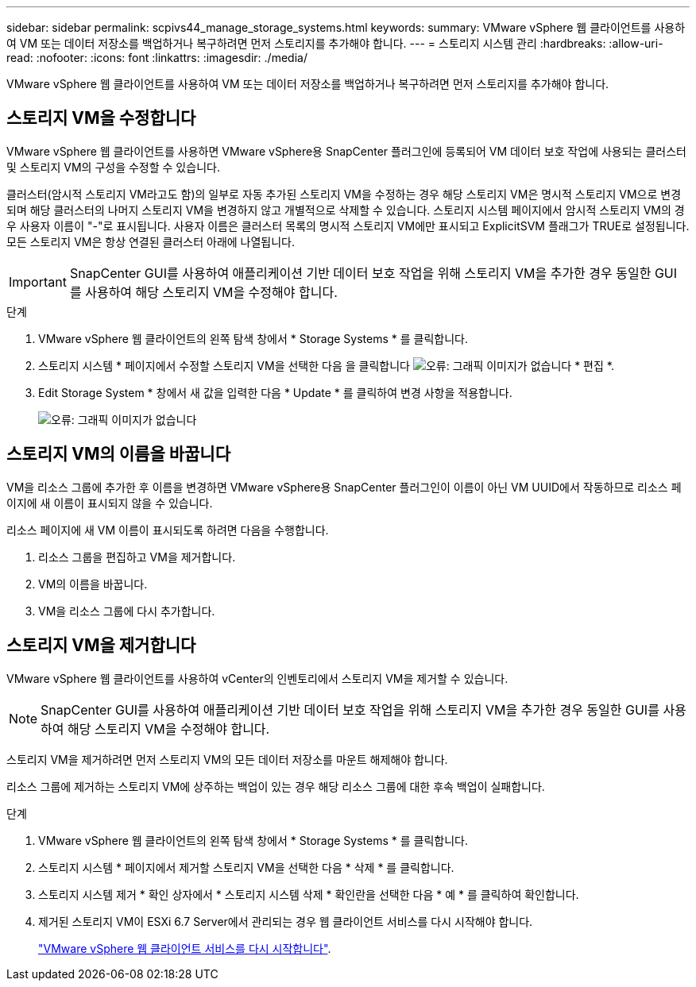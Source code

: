 ---
sidebar: sidebar 
permalink: scpivs44_manage_storage_systems.html 
keywords:  
summary: VMware vSphere 웹 클라이언트를 사용하여 VM 또는 데이터 저장소를 백업하거나 복구하려면 먼저 스토리지를 추가해야 합니다. 
---
= 스토리지 시스템 관리
:hardbreaks:
:allow-uri-read: 
:nofooter: 
:icons: font
:linkattrs: 
:imagesdir: ./media/


[role="lead"]
VMware vSphere 웹 클라이언트를 사용하여 VM 또는 데이터 저장소를 백업하거나 복구하려면 먼저 스토리지를 추가해야 합니다.



== 스토리지 VM을 수정합니다

VMware vSphere 웹 클라이언트를 사용하면 VMware vSphere용 SnapCenter 플러그인에 등록되어 VM 데이터 보호 작업에 사용되는 클러스터 및 스토리지 VM의 구성을 수정할 수 있습니다.

클러스터(암시적 스토리지 VM라고도 함)의 일부로 자동 추가된 스토리지 VM을 수정하는 경우 해당 스토리지 VM은 명시적 스토리지 VM으로 변경되며 해당 클러스터의 나머지 스토리지 VM을 변경하지 않고 개별적으로 삭제할 수 있습니다. 스토리지 시스템 페이지에서 암시적 스토리지 VM의 경우 사용자 이름이 "-"로 표시됩니다. 사용자 이름은 클러스터 목록의 명시적 스토리지 VM에만 표시되고 ExplicitSVM 플래그가 TRUE로 설정됩니다. 모든 스토리지 VM은 항상 연결된 클러스터 아래에 나열됩니다.


IMPORTANT: SnapCenter GUI를 사용하여 애플리케이션 기반 데이터 보호 작업을 위해 스토리지 VM을 추가한 경우 동일한 GUI를 사용하여 해당 스토리지 VM을 수정해야 합니다.

.단계
. VMware vSphere 웹 클라이언트의 왼쪽 탐색 창에서 * Storage Systems * 를 클릭합니다.
. 스토리지 시스템 * 페이지에서 수정할 스토리지 VM을 선택한 다음 을 클릭합니다 image:scpivs44_image25.png["오류: 그래픽 이미지가 없습니다"] * 편집 *.
. Edit Storage System * 창에서 새 값을 입력한 다음 * Update * 를 클릭하여 변경 사항을 적용합니다.
+
image:scpivs44_image26.png["오류: 그래픽 이미지가 없습니다"]





== 스토리지 VM의 이름을 바꿉니다

VM을 리소스 그룹에 추가한 후 이름을 변경하면 VMware vSphere용 SnapCenter 플러그인이 이름이 아닌 VM UUID에서 작동하므로 리소스 페이지에 새 이름이 표시되지 않을 수 있습니다.

리소스 페이지에 새 VM 이름이 표시되도록 하려면 다음을 수행합니다.

. 리소스 그룹을 편집하고 VM을 제거합니다.
. VM의 이름을 바꿉니다.
. VM을 리소스 그룹에 다시 추가합니다.




== 스토리지 VM을 제거합니다

VMware vSphere 웹 클라이언트를 사용하여 vCenter의 인벤토리에서 스토리지 VM을 제거할 수 있습니다.


NOTE: SnapCenter GUI를 사용하여 애플리케이션 기반 데이터 보호 작업을 위해 스토리지 VM을 추가한 경우 동일한 GUI를 사용하여 해당 스토리지 VM을 수정해야 합니다.

스토리지 VM을 제거하려면 먼저 스토리지 VM의 모든 데이터 저장소를 마운트 해제해야 합니다.

리소스 그룹에 제거하는 스토리지 VM에 상주하는 백업이 있는 경우 해당 리소스 그룹에 대한 후속 백업이 실패합니다.

.단계
. VMware vSphere 웹 클라이언트의 왼쪽 탐색 창에서 * Storage Systems * 를 클릭합니다.
. 스토리지 시스템 * 페이지에서 제거할 스토리지 VM을 선택한 다음 * 삭제 * 를 클릭합니다.
. 스토리지 시스템 제거 * 확인 상자에서 * 스토리지 시스템 삭제 * 확인란을 선택한 다음 * 예 * 를 클릭하여 확인합니다.
. 제거된 스토리지 VM이 ESXi 6.7 Server에서 관리되는 경우 웹 클라이언트 서비스를 다시 시작해야 합니다.
+
link:scpivs44_manage_the_vmware_vsphere_web_client_service.html["VMware vSphere 웹 클라이언트 서비스를 다시 시작합니다"].


